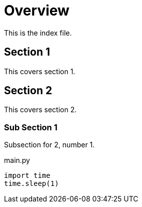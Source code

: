 = Overview

This is the index file.

:toc:

== Section 1
This covers section 1.

== Section 2
This covers section 2.

=== Sub Section 1
Subsection for 2, number 1.

.main.py
[source,python]
----
import time
time.sleep(1)
----
